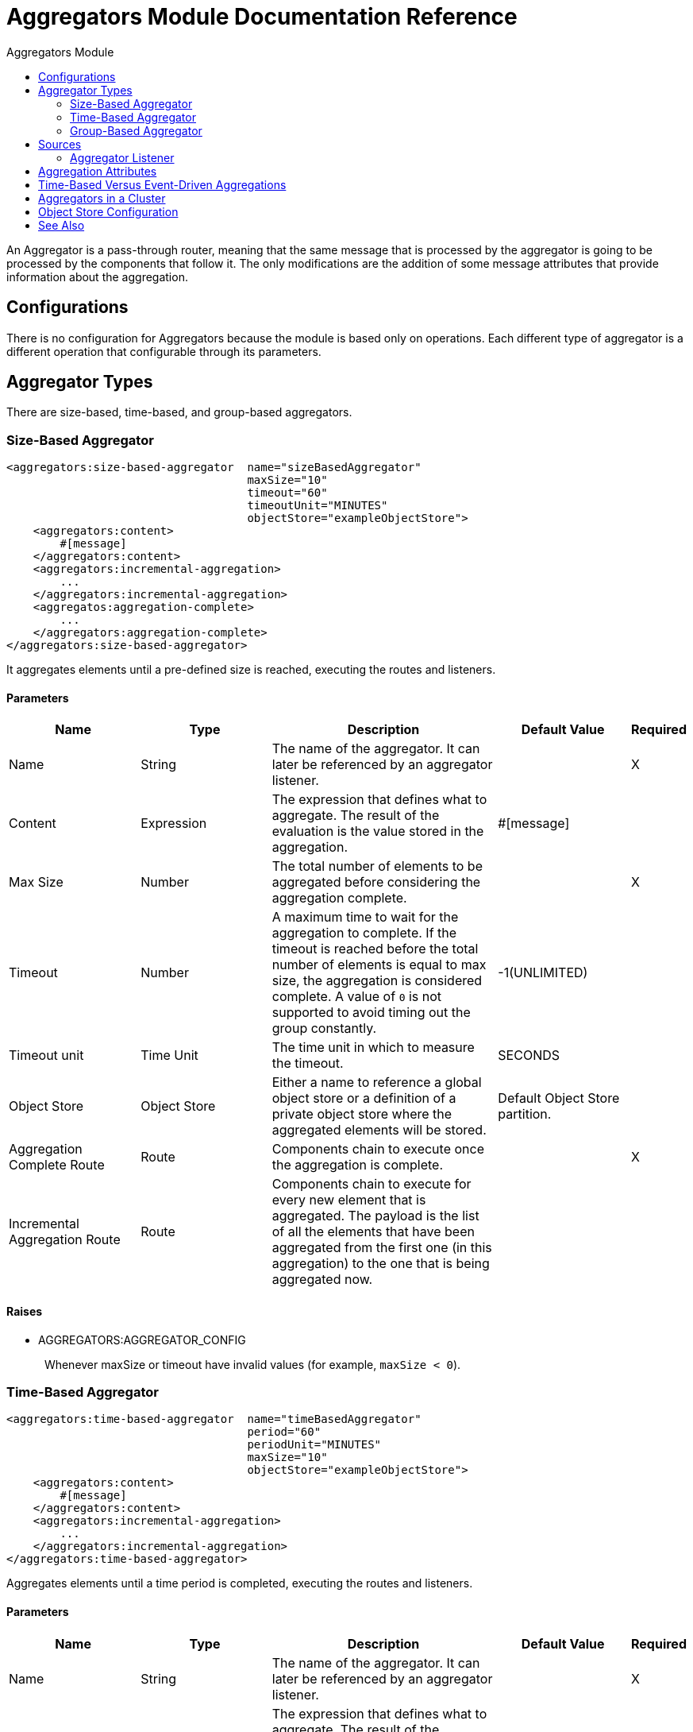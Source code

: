 :toc:               left
:toc-title:         Aggregators Module
:toclevels:         2
:last-update-label!:
:docinfo:
:source-highlighter: coderay
:icons: font

[[aggregators-reference]]
= Aggregators Module Documentation Reference

An Aggregator is a pass-through router, meaning that the same message that is processed by the aggregator is going to be processed by the components that follow it. The only modifications are the addition of some message attributes that provide information about the aggregation.

== Configurations

There is no configuration for Aggregators because the module is based only on operations. Each different type of aggregator is a different operation that configurable through its parameters.

== Aggregator Types

There are size-based, time-based, and group-based aggregators.

[[size-based-aggregator]]
=== Size-Based Aggregator

[source,xml,linenums]
----
<aggregators:size-based-aggregator  name="sizeBasedAggregator"
                                    maxSize="10"
                                    timeout="60"
                                    timeoutUnit="MINUTES"
                                    objectStore="exampleObjectStore">
    <aggregators:content>
        #[message]
    </aggregators:content>
    <aggregators:incremental-aggregation>
        ...
    </aggregators:incremental-aggregation>
    <aggregatos:aggregation-complete>
        ...
    </aggregators:aggregation-complete>
</aggregators:size-based-aggregator>
----

It aggregates elements until a pre-defined size is reached, executing the routes and listeners.


==== Parameters

[cols=".^20%,.^20%,.^35%,.^20%,^.^5%", options="header"]
|======================
| Name | Type | Description | Default Value | Required
| Name | String | The name of the aggregator. It can later be referenced by an aggregator listener. | {nbsp}| X{nbsp}
| Content | Expression | The expression that defines what to aggregate. The result of the evaluation is the value stored in the aggregation. | #[message] | {nbsp}
| Max Size | Number | The total number of elements to be aggregated before considering the aggregation complete. | {nbsp} | X{nbsp}
| Timeout | Number |  A maximum time to wait for the aggregation to complete. If the timeout is reached before the total number of elements is equal to max size, the aggregation is considered complete. A value of `0` is not supported to avoid  timing out the group constantly. | -1(UNLIMITED) | {nbsp}
| Timeout unit | Time Unit | The time unit in which to measure the timeout. |  SECONDS | {nbsp}
| Object Store | Object Store |  Either a name to reference a global object store or a definition of a private object store where the aggregated elements will be stored. |  Default Object Store partition. | {nbsp}
| Aggregation Complete Route | Route | Components chain to execute once the aggregation is complete. | {nbsp} | X{nbsp}
| Incremental Aggregation Route | Route | Components chain to execute for every new element that is aggregated. The payload is the list of all the elements that have been aggregated from the first one (in this aggregation) to the one that is being aggregated now. | {nbsp} | {nbsp}
|======================


==== Raises

* AGGREGATORS:AGGREGATOR_CONFIG
+
{nbsp} Whenever maxSize or timeout have invalid values (for example, `maxSize < 0`).


[[time-based-aggregator]]
=== Time-Based Aggregator

[source, xml,linenums]
----
<aggregators:time-based-aggregator  name="timeBasedAggregator"
                                    period="60"
                                    periodUnit="MINUTES"
                                    maxSize="10"
                                    objectStore="exampleObjectStore">
    <aggregators:content>
        #[message]
    </aggregators:content>
    <aggregators:incremental-aggregation>
        ...
    </aggregators:incremental-aggregation>
</aggregators:time-based-aggregator>
----


Aggregates elements until a time period is completed, executing the routes and listeners.


==== Parameters

[cols=".^20%,.^20%,.^35%,.^20%,^.^5%", options="header"]
|======================
| Name | Type | Description | Default Value | Required
| Name | String | The name of the aggregator. It can later be referenced by an aggregator listener. | {nbsp}| X{nbsp}
| Content | Expression | The expression that defines what to aggregate. The result of the evaluation is the value stored in the aggregation. | #[message] | {nbsp}
| Period | Number |  A time period to wait before considering the aggregation to be complete. | {nbsp} | X{nbsp}
| Period unit | Time Unit | The time unit in which to measure the time period. |  SECONDS | {nbsp}
| Max Size | Number | The total number of elements to be aggregated before considering the aggregation to be complete. | -1(UNLIMITED) | {nbsp}
| Object Store | Object Store |  Either a name to reference a global object store or a definition of a private object store where the aggregated elements will be stored. |  Default Object Store partition. | {nbsp}
| Incremental Aggregation Route | Route | Components chain to be executed for every new element that is aggregated. The payload is the list of all the elements that have been aggregated from the first one (in this aggregation) to the one that is being aggregated now. | {nbsp} | {nbsp}
|======================

==== Raises

* AGGREGATORS:AGGREGATOR_CONFIG
+
{nbsp} Whenever period or `maxSize` has invalid values (for example, `Period = 0`).

[[group-based-aggregator]]
=== Group-Based Aggregator

[source,xml,linenums]
----
<aggregators:group-based-aggregator name="groupBasedAggregator"
                                    groupId="#[correlationId]"
                                    groupSize="#[itemSequenceInfo.sequenceSize]"
                                    evictionTime="180"
                                    evictionTimeUnit="SECONDS"
                                    timeout="60"
                                    timeoutUnit="MINUTES"
                                    objectStore="exampleObjectStore">
    <aggregators:content>
        #[message]
    </aggregators:content>
    <aggregators:incremental-aggregation>
        ...
    </aggregators:incremental-aggregation>
    <aggregatos:aggregation-complete>
        ...
    </aggregators:aggregation-complete>
</aggregators:group-based-aggregator>
----


Aggregates elements in different groups according to a group ID.

Every time a new event reaches the aggregator, the ID of the element will be resolved. If a group with that ID already exists in the aggregator, the value will be added to that group. Otherwise, a new group with that ID will be created and the received element will be the first element in that group aggregation.

Some important concepts appear with the group-based aggregator:

* Group timeout: When a group has to be released because all the necessary events of the group did not arrive within the expected time. If a group has timed out but is not yet evicted, it will reject attempts to add any new elements to that group.

* Group eviction: When a group is removed from the aggregator, regardless of whether it was completed or timed out. If a new element with that group's ID is received by the aggregator, the group will be created again.

Lastly, because elements that reach group-based aggregators are related to a split sequence when the events have a `sequenceNumber`, they are sorted in increasing order prior to the aggregation release.

==== Parameters

[cols=".^20%,.^20%,.^35%,.^20%,^.^5%", options="header"]
|======================
| Name | Type | Description | Default Value | Required
| Name | String | The name of the aggregator. It can later be used to be referenced by an aggregator listener | {nbsp}| X{nbsp}
| Content | Expression | The expression that defines what to aggregate. The result of the evaluation is the value stored in the aggregation. | #[message] | {nbsp}
| Group Id | Expression | The expression to be evaluated for every new message received in order to get the ID for the group where it should be aggregated. | #[correlationId] | {nbsp}
| Group Size | Number | The maximum size to assign to the group with the group ID resolved. All messages with the same group ID must have the same group size. If not, only the first resolved group size will be considered correct, and a warning will be logged for every one that does not match it. | #[itemSequenceInfo.sequenceSize] | {nbsp}
| Eviction Time | Number | The time to remember a group ID once it was completed or timed out (0 means: don't remember, -1: remember forever) | 180 | {nbsp}
| Eviction Time Unit | Time Unit | The time unit for the Eviction Time. | SECONDS | {nbsp}
| Timeout | Number |  A maximum time to wait for the aggregation of a group to complete. If the timeout is reached before the total number of elements in that group is equal to the group's size, the aggregation will be considered complete. To avoid constant group timeouts, a value of `0` is not supported. | -1(UNLIMITED) | {nbsp}
| Timeout unit | Time Unit | The time unit in which to measure the timeout. |  SECONDS | {nbsp}
| Object Store | Object Store |  Either a name to reference a global object store or a definition of a private object store where the aggregated elements will be stored. |  Default Object Store partition | {nbsp}
| Aggregation Complete Route | Route |  Components chain to execute once the aggregation is complete. | {nbsp} | X{nbsp}
| Incremental Aggregation Route | Route | Components chain to execute for every new element that is aggregated. The payload is the list of all the elements that have been aggregated from the first one (in this aggregation) to the one that is being aggregated now. | {nbsp} | {nbsp}
|======================

==== Raises

* AGGREGATORS:GROUP_COMPLETED
+
{nbsp} When a new element has to be added to an already completed group (and the group was not yet evicted).
* AGGREGATORS:GROUP_TIMED_OUT
+
{nbsp} When a new element has to be added to a group that timed out (and the group was not yet evicted).
* AGGREGATORS:NO_GROUP_ID
+
{nbsp} When the expression that resolves to the group ID returns null.
* AGGREGATORS:NO_GROUP_SIZE
+
{nbsp} When the expression that resolves to the group size returns null.
* AGGREGATORS:AGGREGATOR_CONFIG
+
{nbsp} When the group size or timeout has invalid values (for example, `groupSize < 0`).


== Sources

[[aggregator-listener]]
=== Aggregator Listener

`<aggregators:aggregator-listener aggregatorName="exampleAggregator" includeTimedOutGroups="false">`

Once the aggregator that is referenced by the listener completes an aggregation, the listener will be triggered with a list of all the elements. Though the aggregation listener can be used for any kind of aggregator, it is important for time-driven aggregations. Such aggregations are triggered asynchronously and outside an event context, so they do not execute an aggregator route and can only reach components in flows with an aggregator listener as the source.


==== Parameters

[cols=".^20%,.^20%,.^35%,.^20%,^.^5%", options="header"]
|======================
| Name | Type | Description | Default Value | Required
| Aggregator Name | String | The name of the aggregator to listen to. Once that aggregator releases its elements, the listener will be executed. Each listener can only reference one aggregator, and each aggregator can only be referenced by at most one listener. | {nbsp} | X{nbsp}
| Include Timed Out Groups | Boolean | Indicates whether the listener should be triggered when a group is released due to a timeout. | false | {nbsp}
|======================

== Aggregation Attributes
Each time a message goes through an aggregation, some attributes with information about the aggregation are added to it.

[cols=".^20%,.^20%,.^35%", options="header"]
|======================
| Name | Type | Description
| Aggregation ID | String | The ID from the group where the element was aggregated. If the aggregation strategy does not aggregate by group, this field will be an autogenerated value that is kept until the aggregation is released (as with group-based and time-based aggregators).
| First Item Arrival Time | Date | The time when the first value was aggregated.
| Last Item Arrival Time | Date | The time when the last value was aggregated.
| Is Group Complete | Boolean | True if the aggregation is complete, False otherwise.
|======================

== Time-Based Versus Event-Driven Aggregations

There are two kinds of triggers for aggregations: synchronous (or event-driven) and asynchronous (or time-driven). As seen in the configurations, an aggregation can be considered complete based on a new value being added to the list (as when a max size is specified) or because some timeout or time period was completed. _This is important because the type of aggregation determines which chain of components to execute with that list of elements._

Each time counter associated with an aggregator starts counting the moment the first message of a group arrives. Once the aggregation is complete, the counter resets and waits for the next element to arrive.

For single-group aggregators (time-based and size-based aggregators), there is only one time counter, but for the group-based aggregator, there is one counter per group.

If an aggregation is released by a time period or timeout completion, it will never execute the routes in its definition. That leads to an unwanted scenario where only a piece of a flow is executed, starting from the processor's chain configured inside the aggregator and continuing with the components that follow it but without executing any from the flow's source to the aggregator itself.

This means that the event must have been created within the aggregator, but that is not desirable. Besides, if you consider the case of an aggregator inside a Try scope where a transaction is started, the transaction context would not be available in the context of the message processors inside the aggregator.

That is why the aggregator listener exists and why the time-based-aggregator does not accept an aggregation-complete-route.

On the other hand, if an aggregation is completed due to a new event being added to the aggregated elements list and reaching a max size, then both the aggregation-complete route and any aggregator listener that is hooked to that aggregator will be executed. That is possible because in order to have reached the aggregator, the message must have gone through every message processor prior to it and we can be sure that the whole flow was executed from it's source forward.

So, if you want aggregation to be completed synchronously, you can either define how to process it in a processor's chain inside the same aggregator (aggregation-complete route) or in another flow with an aggregation listener as it source (or both). Otherwise, if the aggregation will be triggered by a time period completion, the only way it will be processed is with a processor's chain defined in a separate flow and with an aggregator listener as it source.


== Aggregators in a Cluster

The module is developed to work in a cluster out-of-the-box. However, to prevent unexpected behavior, you need to take into account these configuration details:

When a time-driven aggregation is defined and the first event arrives, it is scheduled in the primary node of the cluster. Because new events can arrive in any node of the cluster, you need a way to notify and make the primary node schedule that aggregation.
To do that, another task in the primary node periodically determines whether it is necessary to schedule a new aggregation.
This can lead to a problem if the interval between checks for new aggregation scheduling is much longer than the actual timeout of the aggregation, because the aggregation could be over before it is scheduled, or there might be errors in the time computation.

To avoid this issue, you can configure the frequency at which the primary node checks for new aggregations to be scheduled.
You can define this value using either:

* The global configuration property (in ms) `aggregatorsSchedulingPeriod`
* The system property `-M-Dmule.aggregatorsSchedulingPeriod`


== Object Store Configuration

For any aggregator, an object store can be configured either by referencing a global OS or creating a private one.

.Global
[source,xml,linenums]
----
<aggregators:size-based-aggregator name="globalOSAggregator"
                                   maxSize="10"
                                   objectStore="aGlobalObjectStore">

----

.Private
[source,xml,linenums]
----
<aggregators:size-based-aggregator  name="privateOSAggregator" maxSize="10">
    ...
    <aggregators:object-store>
        <os:private-object-store alias="privateObjectStore" persistent="false"/>
    </aggregators:object-store>
</aggregators:group-based-aggregator>
----


[[see_also]]
== See Also

* link:aggregator-examples[Aggregators usage examples]
